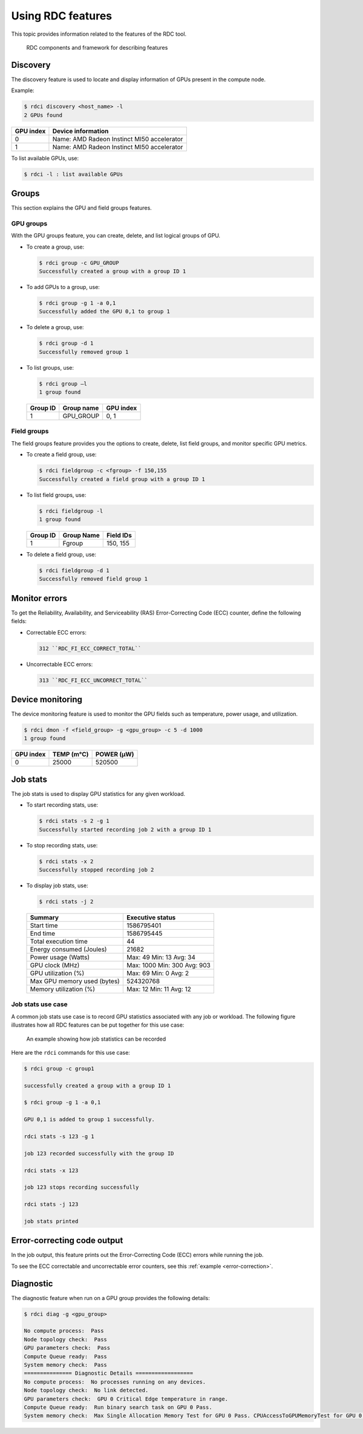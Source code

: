 .. meta::
  :description: The ROCm Data Center tool (RDC) addresses key infrastructure challenges regarding AMD GPUs in cluster and data center environments and simplifies their administration
  :keywords: RDC features, ROCm Data Center features, RDC functionalities, ROCm Data Center functionalities

.. _rdc-features:

********************
Using RDC features
********************

This topic provides information related to the features of the RDC tool.

.. figure:: ../data/features.png

    RDC components and framework for describing features

Discovery
==========

The discovery feature is used to locate and display information of GPUs present in the compute node.

Example:

.. code-block:: shell

    $ rdci discovery <host_name> -l
    2 GPUs found

.. list-table::

    * - **GPU index**
      - **Device information**

    * - 0
      - Name: AMD Radeon Instinct MI50 accelerator

    * - 1
      - Name: AMD Radeon Instinct MI50 accelerator

To list available GPUs, use:

.. code-block:: shell

  $ rdci -l : list available GPUs

Groups
=======

This section explains the GPU and field groups features.

GPU groups
-----------

With the GPU groups feature, you can create, delete, and list logical groups of GPU.


- To create a group, use:

  .. code-block:: shell

    $ rdci group -c GPU_GROUP
    Successfully created a group with a group ID 1

- To add GPUs to a group, use:

  .. code-block:: shell

    $ rdci group -g 1 -a 0,1
    Successfully added the GPU 0,1 to group 1

- To delete a group, use:

  .. code-block:: shell

    $ rdci group -d 1
    Successfully removed group 1

- To list groups, use:

  .. code-block:: shell

    $ rdci group –l
    1 group found

  .. list-table::

    * - **Group ID**
      - **Group name**
      - **GPU index**

    * - 1
      - GPU_GROUP
      - 0, 1

Field groups
-------------

The field groups feature provides you the options to create, delete, list field groups, and monitor specific GPU metrics.

- To create a field group, use:

  .. code-block:: shell

    $ rdci fieldgroup -c <fgroup> -f 150,155
    Successfully created a field group with a group ID 1

- To list field groups, use:

  .. code-block:: shell

    $ rdci fieldgroup -l
    1 group found

  .. list-table::

    * - **Group ID**
      - **Group Name**
      - **Field IDs**

    * - 1
      - Fgroup
      - 150, 155

- To delete a field group, use:

  .. code-block:: shell

    $ rdci fieldgroup -d 1
    Successfully removed field group 1

Monitor errors
===============

To get the Reliability, Availability, and Serviceability (RAS) Error-Correcting Code (ECC) counter, define the following fields:

- Correctable ECC errors:

  .. code-block:: shell

    312 ``RDC_FI_ECC_CORRECT_TOTAL``

- Uncorrectable ECC errors:

  .. code-block:: shell

    313 ``RDC_FI_ECC_UNCORRECT_TOTAL``

Device monitoring
==================

The device monitoring feature is used to monitor the GPU fields such as temperature, power usage, and utilization.

.. code-block:: shell

  $ rdci dmon -f <field_group> -g <gpu_group> -c 5 -d 1000
  1 group found

.. list-table::

    * - **GPU index**
      - **TEMP (m°C)**
      - **POWER (µW)**

    * - 0
      - 25000
      - 520500

.. _job-stats:

Job stats
==========

The job stats is used to display GPU statistics for any given workload.

- To start recording stats, use:

  .. code-block:: shell

    $ rdci stats -s 2 -g 1
    Successfully started recording job 2 with a group ID 1

- To stop recording stats, use:

  .. code-block:: shell

    $ rdci stats -x 2
    Successfully stopped recording job 2

- To display job stats, use:

  .. code-block:: shell

    $ rdci stats -j 2

  .. list-table::

    * - **Summary**
      - **Executive status**

    * - Start time
      - 1586795401

    * - End time
      - 1586795445

    * - Total execution time
      - 44

    * - Energy consumed (Joules)
      - 21682

    * - Power usage (Watts)
      - Max: 49 Min: 13 Avg: 34

    * - GPU clock (MHz)
      - Max: 1000 Min: 300 Avg: 903

    * - GPU utilization (%)
      - Max: 69 Min: 0 Avg: 2

    * - Max GPU memory used (bytes)
      - 524320768

    * - Memory utilization (%)
      - Max: 12 Min: 11 Avg: 12

Job stats use case
-------------------

A common job stats use case is to record GPU statistics associated with any job or workload. The following figure illustrates how all RDC features can be put together for this use case:

.. figure:: ../data/features_jobs.png

    An example showing how job statistics can be recorded

Here are the ``rdci`` commands for this use case:

.. code-block:: shell

    $ rdci group -c group1

    successfully created a group with a group ID 1

    $ rdci group -g 1 -a 0,1

    GPU 0,1 is added to group 1 successfully.

    rdci stats -s 123 -g 1

    job 123 recorded successfully with the group ID

    rdci stats -x 123

    job 123 stops recording successfully

    rdci stats -j 123

    job stats printed

Error-correcting code output
=============================

In the job output, this feature prints out the Error-Correcting Code (ECC) errors while running the job.

To see the ECC correctable and uncorrectable error counters, see this :ref:`example <error-correction>`.

Diagnostic
===========

The diagnostic feature when run on a GPU group provides the following details:

.. code-block:: shell

    $ rdci diag -g <gpu_group>

    No compute process:  Pass
    Node topology check:  Pass
    GPU parameters check:  Pass
    Compute Queue ready:  Pass
    System memory check:  Pass
    =============== Diagnostic Details ==================
    No compute process:  No processes running on any devices.
    Node topology check:  No link detected.
    GPU parameters check:  GPU 0 Critical Edge temperature in range.
    Compute Queue ready:  Run binary search task on GPU 0 Pass.
    System memory check:  Max Single Allocation Memory Test for GPU 0 Pass. CPUAccessToGPUMemoryTest for GPU 0 Pass. GPUAccessToCPUMemoryTest for GPU 0 Pass.
